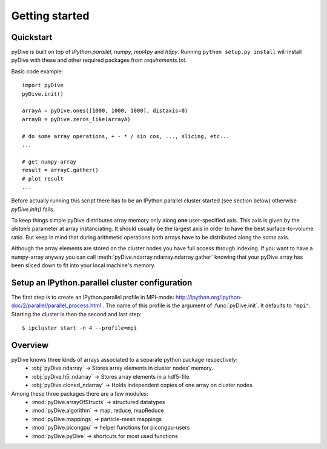 Getting started
===============

Quickstart
----------

pyDive is built on top of *IPython.parallel*, *numpy*, *mpi4py* and *h5py*. Running ``python setup.py install`` will install
pyDive with these and other required packages from `requirements.txt`.

Basic code example: ::

  import pyDive
  pyDive.init()

  arrayA = pyDive.ones([1000, 1000, 1000], distaxis=0)
  arrayB = pyDive.zeros_like(arrayA)

  # do some array operations, + - * / sin cos, ..., slicing, etc...
  ...

  # get numpy-array
  result = arrayC.gather()
  # plot result
  ...

Before actually running this script there has to be an IPython.parallel cluster started (see section below) otherwise `pyDive.init()` fails.

To keep things simple pyDive distributes array memory only along **one** user-specified axis. This axis is given by the `distaxis`
parameter at array instanciating. It should usually be the largest axis in order to have the best surface-to-volume ratio. 
But keep in mind that during arithmetic operations both arrays have to be distributed along the *same* axis.

Although the array elements are stored on the cluster nodes you have full access through indexing. If you want to have a numpy-array
anyway you can call :meth:`pyDive.ndarray.ndarray.ndarray.gather` knowing that your pyDive array has been sliced down to fit
into your local machine's memory.

Setup an IPython.parallel cluster configuration
-----------------------------------------------

The first step is to create an IPython.parallel profile in MPI-mode: http://ipython.org/ipython-doc/2/parallel/parallel_process.html .
The name of this profile is the argument of :func:`pyDive.init`. It defaults to ``"mpi"``.
Starting the cluster is then the second and last step::

  $ ipcluster start -n 4 --profile=mpi

Overview
--------

pyDive knows three kinds of arrays associated to a separate python package respectively:
  - :obj:`pyDive.ndarray` -> Stores array elements in cluster nodes' memory.
  - :obj:`pyDive.h5_ndarray` -> Stores array elements in a hdf5-file.
  - :obj:`pyDive.cloned_ndarray` -> Holds independent copies of one array on cluster nodes.

Among these three packages there are a few modules:
  - :mod:`pyDive.arrayOfStructs` -> structured datatypes
  - :mod:`pyDive.algorithm` -> map, reduce, mapReduce
  - :mod:`pyDive.mappings` -> particle-mesh mappings
  - :mod:`pyDive.picongpu` -> helper functions for picongpu-users
  - :mod:`pyDive.pyDive` -> shortcuts for most used functions

